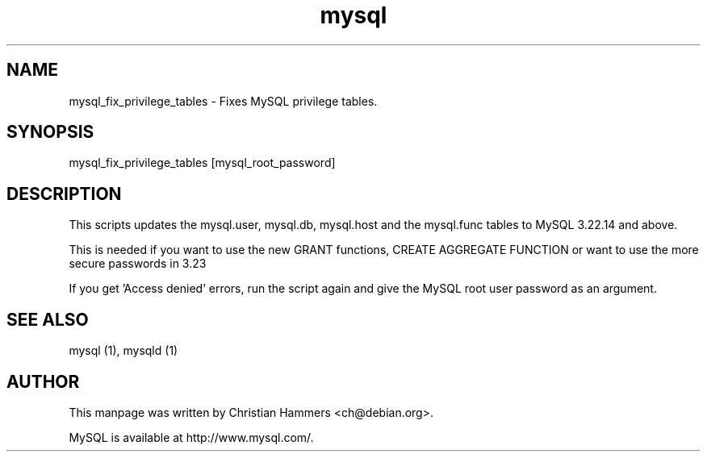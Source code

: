 .TH mysql 1 "17 March 2003" "MySQL 4.0" "MySQL database"
.SH NAME
mysql_fix_privilege_tables \- Fixes MySQL privilege tables.
.SH SYNOPSIS
mysql_fix_privilege_tables [mysql_root_password]
.SH DESCRIPTION
This scripts updates the mysql.user, mysql.db, mysql.host and the
mysql.func tables to MySQL 3.22.14 and above.

This is needed if you want to use the new GRANT functions,
CREATE AGGREGATE FUNCTION or want to use the more secure passwords in 3.23

If you get 'Access denied' errors, run the script again
and give the MySQL root user password as an argument.

.SH "SEE ALSO"
mysql (1), mysqld (1)
.SH AUTHOR
This manpage was written by Christian Hammers <ch@debian.org>.

MySQL is available at http://www.mysql.com/.
.\" end of man page
